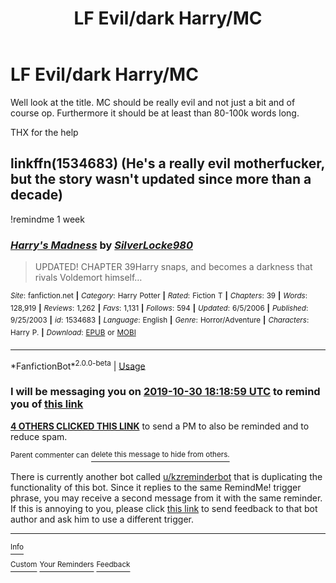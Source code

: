 #+TITLE: LF Evil/dark Harry/MC

* LF Evil/dark Harry/MC
:PROPERTIES:
:Author: ArthurDaynePendragon
:Score: 9
:DateUnix: 1571849216.0
:DateShort: 2019-Oct-23
:FlairText: Request
:END:
Well look at the title. MC should be really evil and not just a bit and of course op. Furthermore it should be at least than 80-100k words long.

THX for the help


** linkffn(1534683) (He's a really evil motherfucker, but the story wasn't updated since more than a decade)

!remindme 1 week
:PROPERTIES:
:Score: 5
:DateUnix: 1571854739.0
:DateShort: 2019-Oct-23
:END:

*** [[https://www.fanfiction.net/s/1534683/1/][*/Harry's Madness/*]] by [[https://www.fanfiction.net/u/428577/SilverLocke980][/SilverLocke980/]]

#+begin_quote
  UPDATED! CHAPTER 39Harry snaps, and becomes a darkness that rivals Voldemort himself...
#+end_quote

^{/Site/:} ^{fanfiction.net} ^{*|*} ^{/Category/:} ^{Harry} ^{Potter} ^{*|*} ^{/Rated/:} ^{Fiction} ^{T} ^{*|*} ^{/Chapters/:} ^{39} ^{*|*} ^{/Words/:} ^{128,919} ^{*|*} ^{/Reviews/:} ^{1,262} ^{*|*} ^{/Favs/:} ^{1,131} ^{*|*} ^{/Follows/:} ^{594} ^{*|*} ^{/Updated/:} ^{6/5/2006} ^{*|*} ^{/Published/:} ^{9/25/2003} ^{*|*} ^{/id/:} ^{1534683} ^{*|*} ^{/Language/:} ^{English} ^{*|*} ^{/Genre/:} ^{Horror/Adventure} ^{*|*} ^{/Characters/:} ^{Harry} ^{P.} ^{*|*} ^{/Download/:} ^{[[http://www.ff2ebook.com/old/ffn-bot/index.php?id=1534683&source=ff&filetype=epub][EPUB]]} ^{or} ^{[[http://www.ff2ebook.com/old/ffn-bot/index.php?id=1534683&source=ff&filetype=mobi][MOBI]]}

--------------

*FanfictionBot*^{2.0.0-beta} | [[https://github.com/tusing/reddit-ffn-bot/wiki/Usage][Usage]]
:PROPERTIES:
:Author: FanfictionBot
:Score: 1
:DateUnix: 1571854800.0
:DateShort: 2019-Oct-23
:END:


*** I will be messaging you on [[http://www.wolframalpha.com/input/?i=2019-10-30%2018:18:59%20UTC%20To%20Local%20Time][*2019-10-30 18:18:59 UTC*]] to remind you of [[https://np.reddit.com/r/HPfanfiction/comments/dm2071/lf_evildark_harrymc/f4wdmi1/][*this link*]]

[[https://np.reddit.com/message/compose/?to=RemindMeBot&subject=Reminder&message=%5Bhttps%3A%2F%2Fwww.reddit.com%2Fr%2FHPfanfiction%2Fcomments%2Fdm2071%2Flf_evildark_harrymc%2Ff4wdmi1%2F%5D%0A%0ARemindMe%21%202019-10-30%2018%3A18%3A59%20UTC][*4 OTHERS CLICKED THIS LINK*]] to send a PM to also be reminded and to reduce spam.

^{Parent commenter can} [[https://np.reddit.com/message/compose/?to=RemindMeBot&subject=Delete%20Comment&message=Delete%21%20dm2071][^{delete this message to hide from others.}]]

There is currently another bot called [[/u/kzreminderbot][u/kzreminderbot]] that is duplicating the functionality of this bot. Since it replies to the same RemindMe! trigger phrase, you may receive a second message from it with the same reminder. If this is annoying to you, please click [[https://np.reddit.com/message/compose/?to=kzreminderbot&subject=Feedback%21%20KZ%20Reminder%20Bot][this link]] to send feedback to that bot author and ask him to use a different trigger.

--------------

[[https://np.reddit.com/r/RemindMeBot/comments/c5l9ie/remindmebot_info_v20/][^{Info}]]

[[https://np.reddit.com/message/compose/?to=RemindMeBot&subject=Reminder&message=%5BLink%20or%20message%20inside%20square%20brackets%5D%0A%0ARemindMe%21%20Time%20period%20here][^{Custom}]]
[[https://np.reddit.com/message/compose/?to=RemindMeBot&subject=List%20Of%20Reminders&message=MyReminders%21][^{Your Reminders}]]
[[https://np.reddit.com/message/compose/?to=Watchful1&subject=RemindMeBot%20Feedback][^{Feedback}]]
:PROPERTIES:
:Author: RemindMeBot
:Score: 1
:DateUnix: 1571855481.0
:DateShort: 2019-Oct-23
:END:
